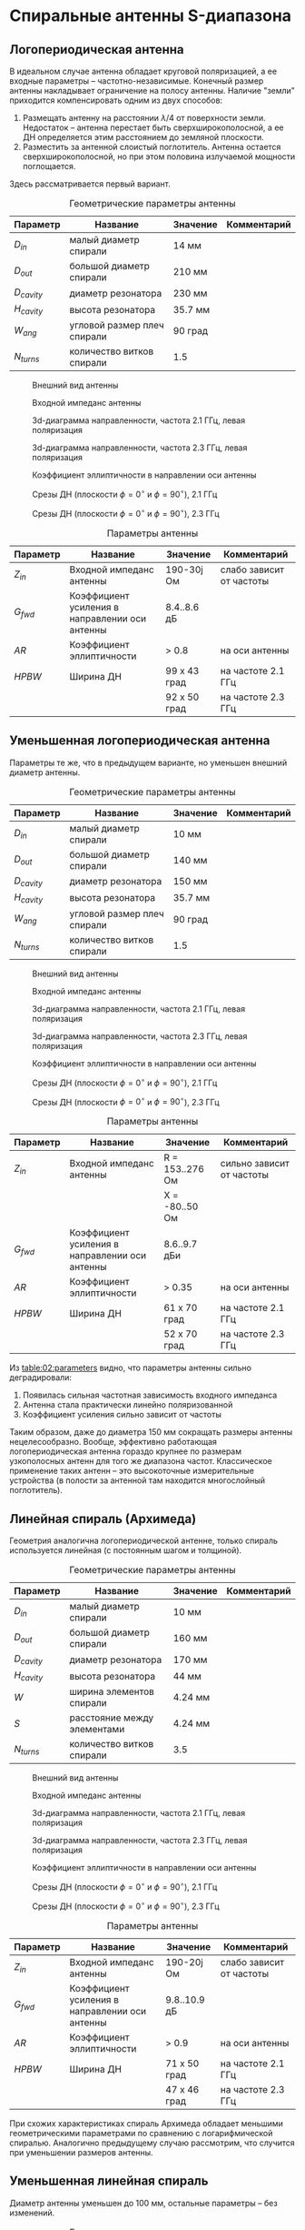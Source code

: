 * Спиральные антенны S-диапазона
** Логопериодическая антенна
В идеальном случае антенна обладает круговой поляризацией, а ее входные параметры -- частотно-независимые. Конечный размер антенны накладывает ограничение на полосу антенны. Наличие "земли" приходится компенсировать одним из двух способов:

1. Размещать антенну на расстоянии $\lambda/4$ от поверхности земли. Недостаток -- антенна перестает быть сверхширокополосной, а ее ДН определяется этим расстоянием до земляной плоскости.
2. Разместить за антенной слоистый поглотитель. Антенна остается сверхширокополосной, но при этом половина излучаемой мощности поглощается.

Здесь рассматривается первый вариант.

#+CAPTION: Геометрические параметры антенны
#+NAME: table:01:geometry
| Параметр     | Название                    | Значение | Комментарий |
|--------------+-----------------------------+----------+-------------|
| $D_{in}$     | малый диаметр спирали       | 14 мм    |             |
| $D_{out}$    | большой диаметр спирали     | 210 мм   |             |
| $D_{cavity}$ | диаметр резонатора          | 230 мм   |             |
| $H_{cavity}$ | высота резонатора           | 35.7 мм  |             |
| $W_{ang}$    | угловой размер плеч спирали | 90 град  |             |
| $N_{turns}$  | количество витков спирали   | 1.5      |             |


#+CAPTION: Внешний вид антенны
#+NAME: fig:01:overview
[[file:29_log_spiral/overview.png]]

#+CAPTION: Входной импеданс антенны
#+NAME: fig:01:impedance
[[file:29_log_spiral/impedance.png]]

#+CAPTION: 3d-диаграмма направленности, частота 2.1 ГГц, левая поляризация
#+NAME: fig:01:gain_3d_lhcp_lf
[[file:29_log_spiral/gain_3d_lhcp_2p1GHz.png]]

#+CAPTION: 3d-диаграмма направленности, частота 2.3 ГГц, левая поляризация
#+NAME: fig:01:gain_3d_lhcp_lf
[[file:29_log_spiral/gain_3d_lhcp_2p3GHz.png]]

#+CAPTION: Коэффициент эллиптичности в направлении оси антенны
#+NAME: fig:01:axial_ratio
[[file:29_log_spiral/fws_axial_ratio.png]]

#+CAPTION: Срезы ДН (плоскости $\phi = 0^\circ$ и $\phi = 90^\circ$), 2.1 ГГц
#+NAME: fig:01:gain_lhcp_lf
[[file:29_log_spiral/gain_lhcp_2p1GHz.png]]

#+CAPTION: Срезы ДН (плоскости $\phi = 0^\circ$ и $\phi = 90^\circ$), 2.3 ГГц
#+NAME: fig:01:gain_lhcp_lf
[[file:29_log_spiral/gain_lhcp_2p3GHz.png]]


#+CAPTION: Параметры антенны
#+NAME: table:01:parameters
| Параметр  | Название                                       | Значение     | Комментарий              |
|-----------+------------------------------------------------+--------------+--------------------------|
| $Z_{in}$  | Входной импеданс антенны                       | 190-30j Ом   | слабо зависит от частоты |
| $G_{fwd}$ | Коэффициент усиления в направлении оси антенны | 8.4..8.6 дБ  |                          |
| $AR$      | Коэффициент эллиптичности                      | > 0.8        | на оси антенны           |
| $HPBW$    | Ширина ДН                                      | 99 x 43 град | на частоте 2.1 ГГц       |
|           |                                                | 92 x 50 град | на частоте 2.3 ГГц       |
** Уменьшенная логопериодическая антенна

Параметры те же, что в предыдущем варианте, но уменьшен внешний диаметр антенны.

#+CAPTION: Геометрические параметры антенны
#+NAME: table:02:geometry
| Параметр     | Название                    | Значение | Комментарий |
|--------------+-----------------------------+----------+-------------|
| $D_{in}$     | малый диаметр спирали       | 10 мм    |             |
| $D_{out}$    | большой диаметр спирали     | 140 мм   |             |
| $D_{cavity}$ | диаметр резонатора          | 150 мм   |             |
| $H_{cavity}$ | высота резонатора           | 35.7 мм  |             |
| $W_{ang}$    | угловой размер плеч спирали | 90 град  |             |
| $N_{turns}$  | количество витков спирали   | 1.5      |             |


#+CAPTION: Внешний вид антенны
#+NAME: fig:02:overview
[[file:29_log_spiral/overview.png]]

#+CAPTION: Входной импеданс антенны
#+NAME: fig:02:impedance
[[file:29_log_spiral/impedance_small.png]]

#+CAPTION: 3d-диаграмма направленности, частота 2.1 ГГц, левая поляризация
#+NAME: fig:02:gain_3d_lhcp_lf
[[file:29_log_spiral/gain_3d_lhcp_2p1GHz_small.png]]

#+CAPTION: 3d-диаграмма направленности, частота 2.3 ГГц, левая поляризация
#+NAME: fig:02:gain_3d_lhcp_lf
[[file:29_log_spiral/gain_3d_lhcp_2p3GHz_small.png]]

#+CAPTION: Коэффициент эллиптичности в направлении оси антенны
#+NAME: fig:02:axial_ratio
[[file:29_log_spiral/fws_axial_ratio_small.png]]

#+CAPTION: Срезы ДН (плоскости $\phi = 0^\circ$ и $\phi = 90^\circ$), 2.1 ГГц
#+NAME: fig:02:gain_lhcp_lf
[[file:29_log_spiral/gain_lhcp_2p1GHz_small.png]]

#+CAPTION: Срезы ДН (плоскости $\phi = 0^\circ$ и $\phi = 90^\circ$), 2.3 ГГц
#+NAME: fig:02:gain_lhcp_hf
[[file:29_log_spiral/gain_lhcp_2p3GHz_small.png]]

#+CAPTION: Параметры антенны
#+NAME: table:02:parameters
| Параметр  | Название                                       | Значение        | Комментарий               |
|-----------+------------------------------------------------+-----------------+---------------------------|
| $Z_{in}$  | Входной импеданс антенны                       | R = 153..276 Ом | сильно зависит от частоты |
|           |                                                | X = -80..50 Ом  |                           |
| $G_{fwd}$ | Коэффициент усиления в направлении оси антенны | 8.6..9.7 дБи    |                           |
| $AR$      | Коэффициент эллиптичности                      | > 0.35          | на оси антенны            |
| $HPBW$    | Ширина ДН                                      | 61 x 70 град    | на частоте 2.1 ГГц        |
|           |                                                | 52 x 70 град    | на частоте 2.3 ГГц        |

Из [[table:02:parameters]] видно, что параметры антенны сильно деградировали:
1. Появилась сильная частотная зависимость входного импеданса
2. Антенна стала практически линейно поляризованной
3. Коэффициент усиления сильно зависит от частоты

Таким образом, даже до диаметра 150 мм сокращать размеры антенны нецелесообразно. Вообще, эффективно работающая логопериодическая антенна гораздо крупнее по размерам узкополосных антенн для того же диапазона частот. Классическое применение таких антенн -- это высокоточные измерительные устройства (в полости за антенной там находится многослойный поглотитель).

** Линейная спираль (Архимеда)
Геометрия аналогична логопериодической антенне, только спираль используется линейная (с постоянным шагом и толщиной).

#+CAPTION: Геометрические параметры антенны
#+NAME: table:03:geometry
| Параметр     | Название                    | Значение | Комментарий |
|--------------+-----------------------------+----------+-------------|
| $D_{in}$     | малый диаметр спирали       | 10 мм    |             |
| $D_{out}$    | большой диаметр спирали     | 160 мм   |             |
| $D_{cavity}$ | диаметр резонатора          | 170 мм   |             |
| $H_{cavity}$ | высота резонатора           | 44 мм    |             |
| $W$          | ширина элементов спирали    | 4.24 мм  |             |
| $S$          | расстояние между элементами | 4.24 мм  |             |
| $N_{turns}$  | количество витков спирали   | 3.5      |             |


#+CAPTION: Внешний вид антенны
#+NAME: fig:03:overview
[[file:30_archimedian_spiral/overview.png]]

#+CAPTION: Входной импеданс антенны
#+NAME: fig:03:impedance
[[file:30_archimedian_spiral/impedance.png]]

#+CAPTION: 3d-диаграмма направленности, частота 2.1 ГГц, левая поляризация
#+NAME: fig:03:gain_3d_lhcp_lf
[[file:30_archimedian_spiral/gain_3d_lf.png]]

#+CAPTION: 3d-диаграмма направленности, частота 2.3 ГГц, левая поляризация
#+NAME: fig:03:gain_3d_lhcp_hf
[[file:30_archimedian_spiral/gain_3d_hf.png]]

#+CAPTION: Коэффициент эллиптичности в направлении оси антенны
#+NAME: fig:03:axial_ratio
[[file:30_archimedian_spiral/fwd_axial_ratio.png]]

#+CAPTION: Срезы ДН (плоскости $\phi = 0^\circ$ и $\phi = 90^\circ$), 2.1 ГГц
#+NAME: fig:03:gain_lhcp_lf
[[file:30_archimedian_spiral/gain_lf.png]]

#+CAPTION: Срезы ДН (плоскости $\phi = 0^\circ$ и $\phi = 90^\circ$), 2.3 ГГц
#+NAME: fig:03:gain_lhcp_hf
[[file:30_archimedian_spiral/gain_hf.png]]

#+CAPTION: Параметры антенны
#+NAME: table:03:parameters
| Параметр  | Название                                       | Значение     | Комментарий              |
|-----------+------------------------------------------------+--------------+--------------------------|
| $Z_{in}$  | Входной импеданс антенны                       | 190-20j Ом   | слабо зависит от частоты |
| $G_{fwd}$ | Коэффициент усиления в направлении оси антенны | 9.8..10.9 дБ |                          |
| $AR$      | Коэффициент эллиптичности                      | > 0.9        | на оси антенны           |
| $HPBW$    | Ширина ДН                                      | 71 x 50 град | на частоте 2.1 ГГц       |
|           |                                                | 47 x 46 град | на частоте 2.3 ГГц       |

При схожих характеристиках спираль Архимеда обладает меньшими геометрическими параметрами по сравнению с логарифмической спиралью. Аналогично предыдущему случаю рассмотрим, что случится при уменьшении размеров антенны.

** Уменьшенная линейная спираль
Диаметр антенны уменьшен до 100 мм, остальные параметры -- без изменений.

#+CAPTION: Геометрические параметры антенны
#+NAME: table:03:geometry
| Параметр     | Название                    | Значение | Комментарий |
|--------------+-----------------------------+----------+-------------|
| $D_{in}$     | малый диаметр спирали       | 10 мм    |             |
| $D_{out}$    | большой диаметр спирали     | 95 мм    |             |
| $D_{cavity}$ | диаметр резонатора          | 100 мм   |             |
| $H_{cavity}$ | высота резонатора           | 44 мм    |             |
| $W$          | ширина элементов спирали    | 4.24 мм  |             |
| $S$          | расстояние между элементами | 4.24 мм  |             |
| $N_{turns}$  | количество витков спирали   | 3.5      |             |


#+CAPTION: Входной импеданс антенны
#+NAME: fig:04:impedance
[[file:30_archimedian_spiral/impedance_small.png]]

#+CAPTION: 3d-диаграмма направленности, частота 2.1 ГГц, левая поляризация
#+NAME: fig:04:gain_3d_lhcp_lf
[[file:30_archimedian_spiral/gain_3d_lf_small.png]]

#+CAPTION: 3d-диаграмма направленности, частота 2.3 ГГц, левая поляризация
#+NAME: fig:04:gain_3d_lhcp_hf
[[file:30_archimedian_spiral/gain_3d_hf_small.png]]

#+CAPTION: Коэффициент эллиптичности в направлении оси антенны
#+NAME: fig:04:axial_ratio
[[file:30_archimedian_spiral/fwd_axial_ratio_small.png]]

#+CAPTION: Срезы ДН (плоскости $\phi = 0^\circ$ и $\phi = 90^\circ$), 2.1 ГГц
#+NAME: fig:04:gain_lhcp_lf
[[file:30_archimedian_spiral/gain_lf_small.png]]

#+CAPTION: Срезы ДН (плоскости $\phi = 0^\circ$ и $\phi = 90^\circ$), 2.3 ГГц
#+NAME: fig:04:gain_lhcp_hf
[[file:30_archimedian_spiral/gain_hf_small.png]]

#+CAPTION: Параметры антенны
#+NAME: table:03:parameters
| Параметр  | Название                                       | Значение        | Комментарий               |
|-----------+------------------------------------------------+-----------------+---------------------------|
| $Z_{in}$  | Входной импеданс антенны                       | R = 155..268 Ом | сильно зависит от частоты |
|           |                                                | X = -68..60 Ом  |                           |
| $G_{fwd}$ | Коэффициент усиления в направлении оси антенны | 7.3..7.5 дБи    |                           |
| $AR$      | Коэффициент эллиптичности                      | > 0.4           | на оси антенны            |
| $HPBW$    | Ширина ДН                                      | 78 x 78 град    | на частоте 2.1 ГГц        |
|           |                                                | 76 x 76 град    | на частоте 2.3 ГГц        |

Получается та же картина, что и для логарифмической спирали:
1. Появляется зависимость входного импеданса от частоты
2. Деградирует круговая поляризация.
